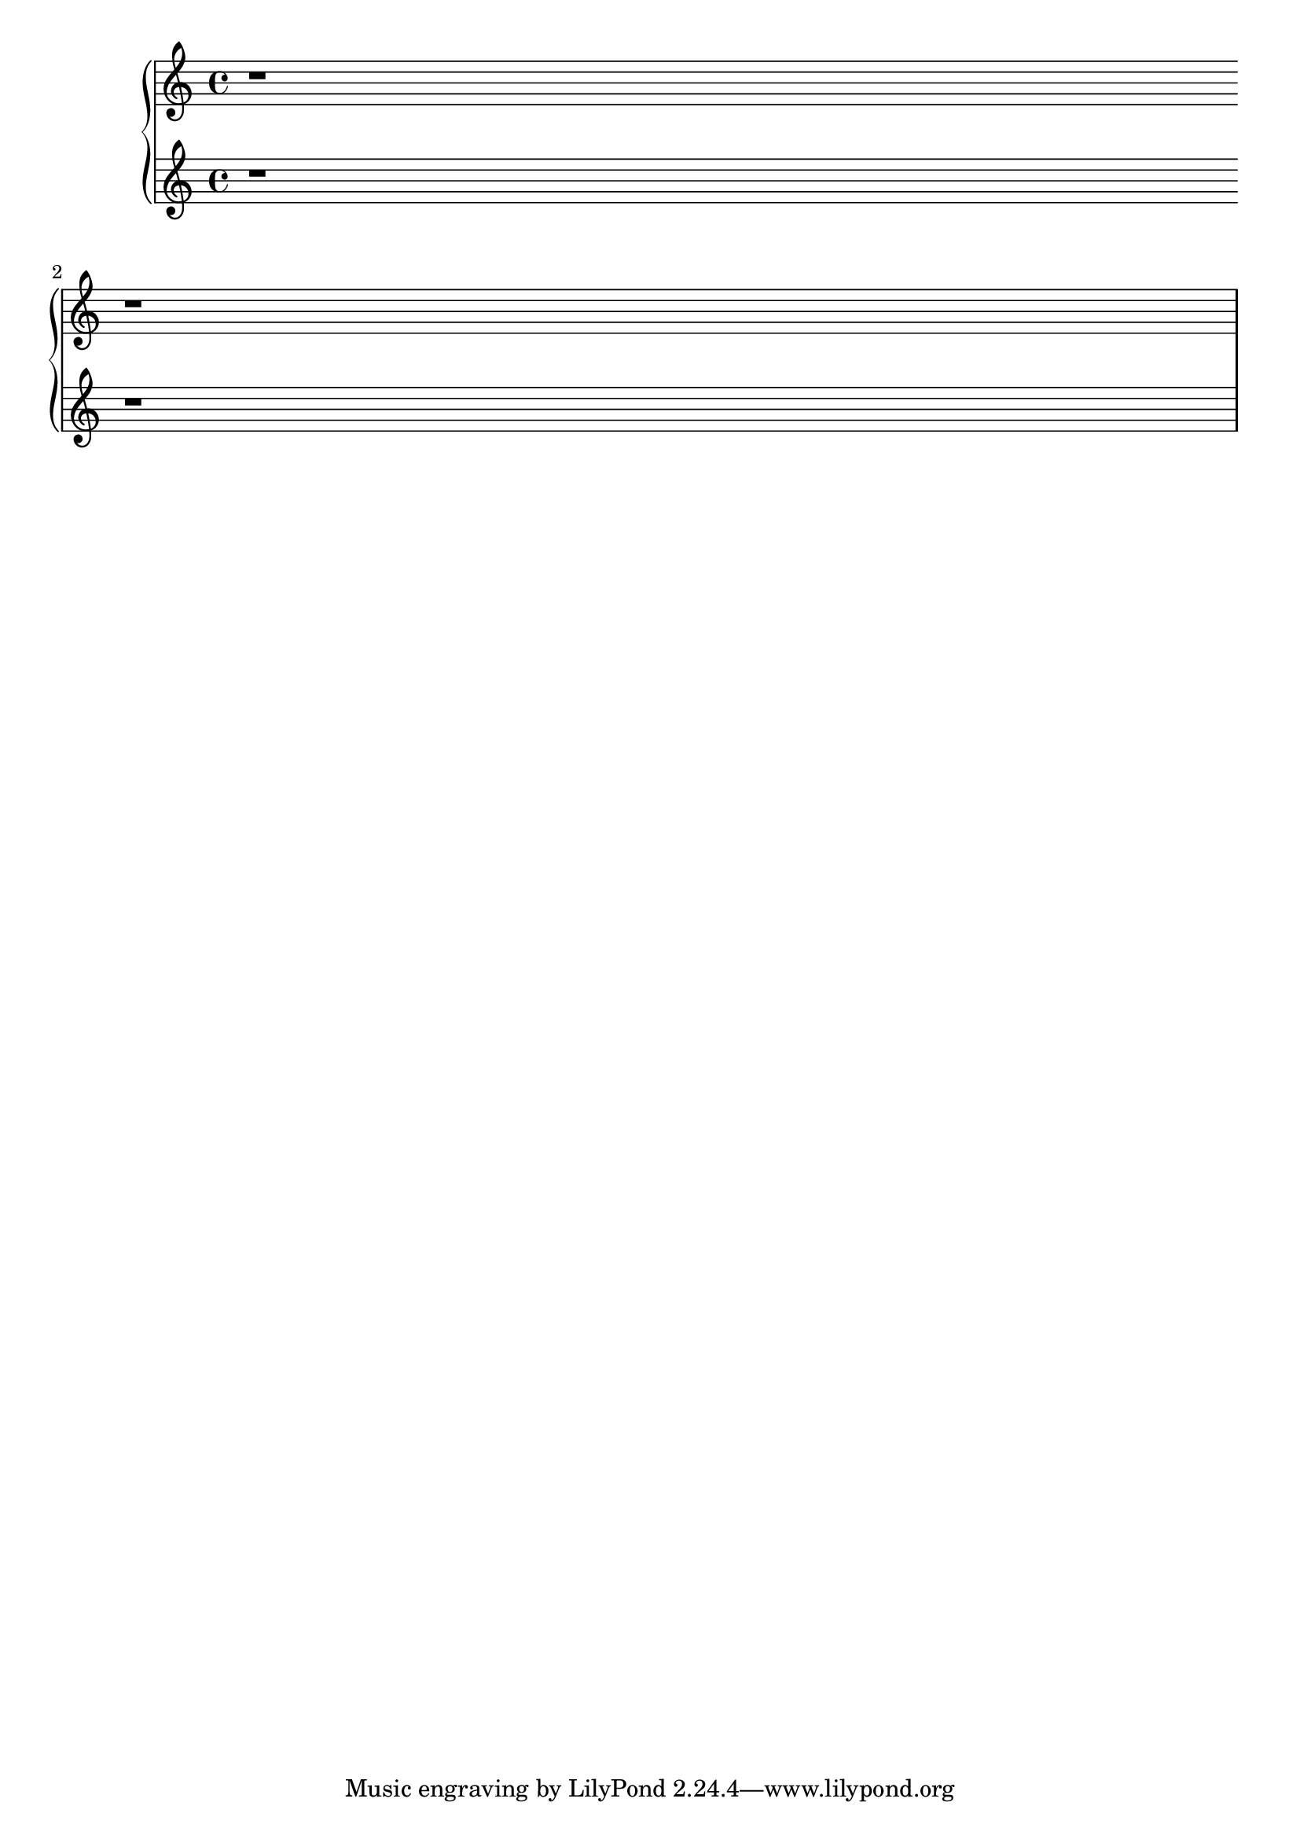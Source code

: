 \version "2.6.0"

\header {

    texidoc = "At the beginning of a system, the @code{|:} repeat
barline is drawn between the staves, but the @code{:|} is not."

      }

\score {
 \new PianoStaff <<
    \context Staff = "up" {
	\bar "|:" r1
	\bar ":|" \break r1
    }
    \context Staff = "down" { r r }
  >>
  \layout{ raggedright = ##t }
}
